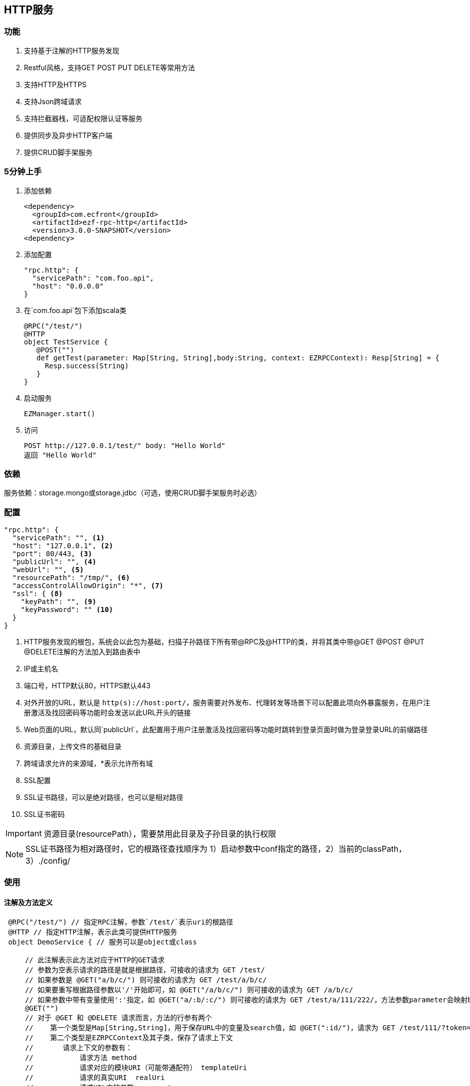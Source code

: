 == HTTP服务

=== 功能

. 支持基于注解的HTTP服务发现
. Restful风格，支持GET POST PUT DELETE等常用方法
. 支持HTTP及HTTPS
. 支持Json跨域请求
. 支持拦截器栈，可适配权限认证等服务
. 提供同步及异步HTTP客户端
. 提供CRUD脚手架服务

=== 5分钟上手

. 添加依赖

 <dependency>
   <groupId>com.ecfront</groupId>
   <artifactId>ezf-rpc-http</artifactId>
   <version>3.0.0-SNAPSHOT</version>
 <dependency>

. 添加配置

 "rpc.http": {
   "servicePath": "com.foo.api",
   "host": "0.0.0.0"
 }

. 在`com.foo.api`包下添加scala类

 @RPC("/test/")
 @HTTP
 object TestService {
    @POST("")
    def getTest(parameter: Map[String, String],body:String, context: EZRPCContext): Resp[String] = {
      Resp.success(String)
    }
 }

. 启动服务

 EZManager.start()
 
. 访问

 POST http://127.0.0.1/test/" body: "Hello World"
 返回 "Hello World"

=== 依赖

服务依赖：storage.mongo或storage.jdbc（可选，使用CRUD脚手架服务时必选）

=== 配置

[source]
----
"rpc.http": {
  "servicePath": "", <1>
  "host": "127.0.0.1", <2>
  "port": 80/443, <3>
  "publicUrl": "", <4>
  "webUrl": "", <5>
  "resourcePath": "/tmp/", <6>
  "accessControlAllowOrigin": "*", <7>
  "ssl": { <8>
    "keyPath": "", <9>
    "keyPassword": "" <10>
  }
}
----
<1> HTTP服务发现的根包，系统会以此包为基础，扫描子孙路径下所有带@RPC及@HTTP的类，并将其类中带@GET @POST @PUT @DELETE注解的方法加入到路由表中
<2> IP或主机名
<3> 端口号，HTTP默认80，HTTPS默认443
<4> 对外开放的URL，默认是 `http(s)://host:port/`，服务需要对外发布、代理转发等场景下可以配置此项向外暴露服务，在用户注册激活及找回密码等功能时会发送以此URL开头的链接
<5> Web页面的URL，默认同`publicUrl`，此配置用于用户注册激活及找回密码等功能时跳转到登录页面时做为登录登录URL的前缀路径
<6> 资源目录，上传文件的基础目录
<7> 跨域请求允许的来源域，*表示允许所有域
<8> SSL配置
<9> SSL证书路径，可以是绝对路径，也可以是相对路径
<10> SSL证书密码

IMPORTANT: 资源目录(resourcePath），需要禁用此目录及子孙目录的执行权限

NOTE: SSL证书路径为相对路径时，它的根路径查找顺序为 1）启动参数中conf指定的路径，2）当前的classPath，3）./config/

=== 使用

==== 注解及方法定义
[source,scala]
----
 @RPC("/test/") // 指定RPC注解，参数`/test/`表示uri的根路径
 @HTTP // 指定HTTP注解，表示此类可提供HTTP服务
 object DemoService { // 服务可以是object或class

     // 此注解表示此方法对应于HTTP的GET请求
     // 参数为空表示请求的路径是就是根据路径，可接收的请求为 GET /test/
     // 如果参数是 @GET("a/b/c/") 则可接收的请求为 GET /test/a/b/c/
     // 如果要重写根据路径参数以'/'开始即可，如 @GET("/a/b/c/") 则可接收的请求为 GET /a/b/c/
     // 如果参数中带有变量使用':'指定，如 @GET("a/:b/:c/") 则可接收的请求为 GET /test/a/111/222/，方法参数parameter会映射b与c的值
     @GET("")
     // 对于 @GET 和 @DELETE 请求而言，方法的行参有两个
     //    第一个类型是Map[String,String]，用于保存URL中的变量及search值，如 @GET(":id/")，请求为 GET /test/111/?token=sss，则此参数的值为 Map("id" -> "111","token" -> "sss")
     //    第二个类型是EZRPCContext及其子类，保存了请求上下文
     //       请求上下文的参数有：
     //           请求方法 method
     //           请求对应的模块URI（可能带通配符） templateUri
     //           请求的真实URI  realUri
     //           请求URL中的参数  parameters
     //           远程IP remoteIP
     //           请求的Accept accept
     //           请求的ContentType  contentType
     // 返回值必须为Resp封装的类型
     //    Resp中有code，message及body三个属性：
     //      code是返回的业务状态码，与HTTP类似，200表示成功
     //      message是错误的消息描述
     //      body是成功返回的真实对象，在context-Type 是 `*/json`时会将对象转成Json字符串格式返回
     // 几个特殊返回类型：
     //    Resp[File] 返回下载文件流
     //    Resp[RespRedirect] 页面重定向
     //    Resp[Raw] 返回未封装的原始对象
     //    Resp[Document] 当context-Type 是 `text/xml` 时用于返回xml信息（去除Resp封装），xml可由Jsoup处理
     def getTest(parameter: Map[String, String],context: EZRPCContext): Resp[String] = {
       //Resp有多个方法，success表示成功，还有诸如notFound、badRequest、unAuthorized等预定义的错误
       Resp.success("Hello World")
     }

     // 此注解表示此方法对应于HTTP的POST请求
    @POST("")
    // 对于 @POST 和 @PUT 请求而言，方法的行参有三个
    //    第一个和第三个同 @GET 或 @DELETE 请求
    //    第二是任意类型*，系统会将请求body解析成对应的对象
    def getTest(parameter: Map[String, String],body:String, context: EZRPCContext): Resp[String] = {
      Resp.success(String)
    }

 }
----

TIP: 目前POST及PUT请求体不支持直接解析自定义泛型对象，内置类型泛型如Map[String,String]没有问题，但如List[EZ_Resource]这些自定义类型做为泛型时请先使用string（body:String）接收，然后使用JsonHelper.toObject[List[EZ_Resource]](body)转换

IMPORTANT: URI必须严格对应，如 `/test` 与 `/test/` 不是同一个路径

IMPORTANT: URI变量以 `:` 开头，变量名只能是字母或数字

==== SimpleHttpService脚手架

为简化常规的CRUD应用，可继承SimpleHttpService，此类中已定义了基本的CRUD、上传、下载、导出等操作

[source,scala]
----
@RPC("/resource/")
@HTTP
// 继承SimpleHttpService以实现基础服务
// SimpleHttpService第一个泛型指定操作的实体类型，第二个泛型指定上下文类型
object ResourceService extends SimpleHttpService[EZ_Resource, EZRPCContext] {
  // 此属性指定持久化的实现，这里使用EZ_Resource的伴生类
  override protected val storageObj: BaseStorage[EZ_Resource] = EZ_Resource
}

// 这里一个实体，带有两个属性，使用详见`storage`服务
@Entity("Resource")
case class EZ_Resource() extends BaseModel with StatusModel{
  @BeanProperty var method: String = _
  @BeanProperty var uri: String = _
}
// 此伴生类表明此实体可以持久化到Mongo，使用详见`storage`服务
object EZ_Resource extends MongoBaseStorage[EZ_Resource] with MongoStatusStorage[EZ_Resource]
----

上述操作后实现的HTTP服务有：

*添加新资源*

----
POST /resource/ body {"method":"","uri":""}
----

*更新已有资源*

----
PUT /resource/<资源id>/ body {"id":"","method":"","uri":""}
----

*获取一个资源*

----
GET /resource/<资源id>/
----

*删除一个资源*

----
DELETE /resource/<资源id>/
----

*查找资源列表*

----
GET /resource/?condition=<查找条件，sql或mongo json>  condition可选
----

*查找启用资源列表*

----
GET /resource/enable/?condition=<查找条件，sql或mongo json>  condition可选
----

*分页查找资源列表*

----
GET /resource/page/<当前页，从1开始>/<每页显示条数>/?condition=<查找条件，sql或mongo json>  condition可选
----

*启用一个资源*

----
GET /resource/<资源id>/enable/
----

NOTE: 仅在实体继承StatusModel时有效

*禁用一个资源*

----
GET /resource/<资源id>/disable/
----

NOTE: 仅在实体继承StatusModel时有效

*导出资源列表*

----
GET /resource/export/
----

WARNING: 默认会导出所有字段，可能会引发数据安全问题，重写 override protected def allowExportFields = List(<可以导出的字段>) 可以选择导出字段

NOTE: 重写 override protected def allowExport = false 可以禁用导出功能

*上传文件*

----
POST /resource/res/
----

NOTE: 重写 override protected def allowUpload = false 可以禁用上传功能

NOTE: 重写 override protected def allowUploadTypes 可以选择允许上传的类型，如 allowUploadTypes=List(FileType.TYPE_COMPRESS, FileType.TYPE_IMAGE, FileType.TYPE_OFFICE)表示可以上传压缩、图片、Office文档类型

NOTE: 上传文件到：配置文件中的resourcePath + 当前实体的名称 + File.separator + 当前日期(yyyyMMdd) + File.separator

*下载文件*

----
GET <`上传文件`中返回的uri>
----

==== HTTP客户端

===== 同步操作

[source,scala]
.HttpClientProcessor
----
/**
  * GET 请求
  *
  * @param url         请求URL
  * @param contentType 请求类型，默认为 application/json; charset=utf-8
  * @return 请求结果，string类型
  */
def get(url: String, contentType: String = "application/json; charset=utf-8"): String

/**
  * POST 请求
  *
  * @param url         请求URL
  * @param body        请求体
  * @param contentType 请求类型，默认为 application/json; charset=utf-8
  * @return 请求结果，string类型
  */
def post(url: String, body: Any, contentType: String = "application/json; charset=utf-8"): String

/**
  * PUT 请求
  *
  * @param url         请求URL
  * @param body        请求体
  * @param contentType 请求类型，默认为 application/json; charset=utf-8
  * @return 请求结果，string类型
  */
def put(url: String, body: Any, contentType: String = "application/json; charset=utf-8"): String

/**
  * DELETE 请求
  *
  * @param url         请求URL
  * @param contentType 请求类型，默认为 application/json; charset=utf-8
  * @return 请求结果，string类型
  */
def delete(url: String, contentType: String = "application/json; charset=utf-8"): String
----

===== 异步操作

[source,scala]
.HttpClientProcessor.Async
----
/**
  * GET 请求
  *
  * @param url         请求URL
  * @param contentType 请求类型，默认为 application/json; charset=utf-8
  * @return 请求结果，string类型
  */
def get(url: String, contentType: String = "application/json; charset=utf-8"): Future[String]

/**
  * POST 请求
  *
  * @param url         请求URL
  * @param body        请求体
  * @param contentType 请求类型，默认为 application/json; charset=utf-8
  * @return 请求结果，string类型
  */
def post(url: String, body: Any, contentType: String = "application/json; charset=utf-8"): Future[String]

/**
  * PUT 请求
  *
  * @param url         请求URL
  * @param body        请求体
  * @param contentType 请求类型，默认为 application/json; charset=utf-8
  * @return 请求结果，string类型
  */
def put(url: String, body: Any, contentType: String = "application/json; charset=utf-8"): Future[String]

/**
  * DELETE 请求
  *
  * @param url         请求URL
  * @param contentType 请求类型，默认为 application/json; charset=utf-8
  * @return 请求结果，string类型
  */
def delete(url: String, contentType: String = "application/json; charset=utf-8"): Future[String]
----
